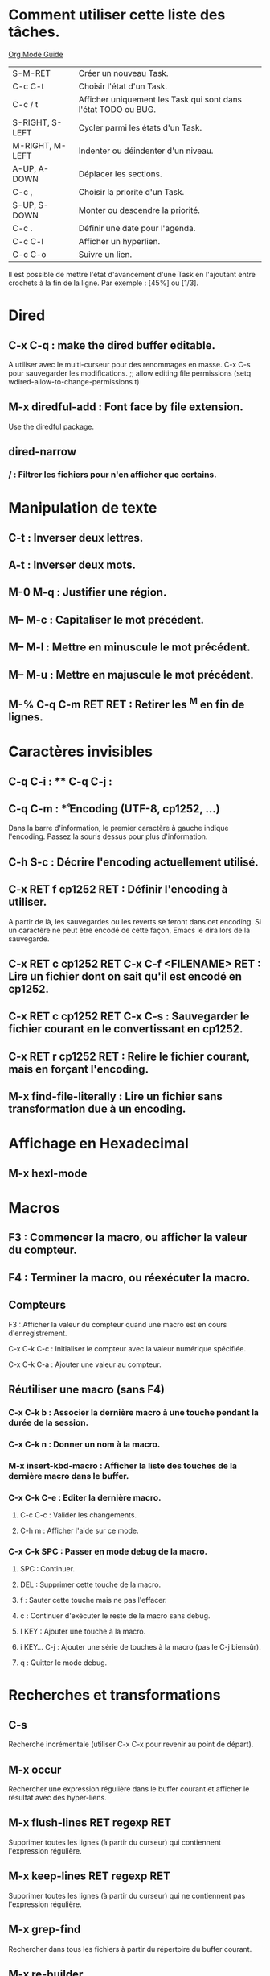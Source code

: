 #+STARTUP: overview
#+TODO: TODO(t) BUG(b) | DONE(d!) TEST(v!) FIXED(f!) WAIT(w!) CANCELED(c!) REFUSED(r@/!)
#+ARCHIVE: %s_done::

* Comment utiliser cette liste des tâches.
[[http://orgmode.org/orgguide.pdf][Org Mode Guide]]

| S-M-RET         | Créer un nouveau Task.                                         |
| C-c C-t         | Choisir l'état d'un Task.                                      |
| C-c / t         | Afficher uniquement les Task qui sont dans l'état TODO ou BUG. |
| S-RIGHT, S-LEFT | Cycler parmi les états d'un Task.                              |
| M-RIGHT, M-LEFT | Indenter ou déindenter d'un niveau.                            |
| A-UP, A-DOWN    | Déplacer les sections.                                         |
| C-c ,           | Choisir la priorité d'un Task.                                 |
| S-UP, S-DOWN    | Monter ou descendre la priorité.                               |
| C-c .           | Définir une date pour l'agenda.                                |
| C-c C-l         | Afficher un hyperlien.                                         |
| C-c C-o         | Suivre un lien.                                                |

Il est possible de mettre l'état d'avancement d'une Task en l'ajoutant entre crochets à la fin de la ligne.
Par exemple : [45%] ou [1/3].

* Dired
** C-x C-q : make the dired buffer editable.
A utiliser avec le multi-curseur pour des renommages en masse.
C-x C-s pour sauvegarder les modifications.
    ;; allow editing file permissions
    (setq wdired-allow-to-change-permissions t)
** M-x diredful-add : Font face by file extension.
Use the diredful package.
** dired-narrow
*** / : Filtrer les fichiers pour n'en afficher que certains.
* Manipulation de texte
** C-t : Inverser deux lettres.
** A-t : Inverser deux mots.
** M-0 M-q : Justifier une région.
** M-- M-c : Capitaliser le mot précédent.
** M-- M-l : Mettre en minuscule le mot précédent.
** M-- M-u : Mettre en majuscule le mot précédent.
** M-% C-q C-m RET RET : Retirer les ^M en fin de lignes.
* Caractères invisibles
** C-q C-i : \t
** C-q C-j : \n
** C-q C-m : \r
* Encoding (UTF-8, cp1252, ...)
Dans la barre d'information, le premier caractère à gauche indique l'encoding.
Passez la souris dessus pour plus d'information.
** C-h S-c : Décrire l'encoding actuellement utilisé.
** C-x RET f cp1252 RET : Définir l'encoding à utiliser.
A  partir de  là, les  sauvegardes  ou les  reverts se  feront dans  cet
encoding. Si un  caractère ne peut être encodé de  cette façon, Emacs le
dira lors de la sauvegarde.
** C-x RET c cp1252 RET C-x C-f <FILENAME> RET : Lire un fichier dont on sait qu'il est encodé en cp1252.
** C-x RET c cp1252 RET C-x C-s : Sauvegarder le fichier courant en le convertissant en cp1252.
** C-x RET r cp1252 RET : Relire le fichier courant, mais en forçant l'encoding.
** M-x find-file-literally : Lire un fichier sans transformation due à un encoding.
* Affichage en Hexadecimal
** M-x hexl-mode
* Macros
** F3 : Commencer la macro, ou afficher la valeur du compteur.
** F4 : Terminer la macro, ou réexécuter la macro.
** Compteurs
**** F3 : Afficher la valeur du compteur quand une macro est en cours d'enregistrement.
**** C-x C-k C-c : Initialiser le compteur avec la valeur numérique spécifiée.
**** C-x C-k C-a : Ajouter une valeur au compteur.
** Réutiliser une macro (sans F4)
*** C-x C-k b : Associer la dernière macro à une touche pendant la durée de la session.
*** C-x C-k n : Donner un nom à la macro.
*** M-x insert-kbd-macro : Afficher la liste des touches de la dernière macro dans le buffer.
*** C-x C-k C-e : Editer la dernière macro.
**** C-c C-c : Valider les changements.
**** C-h m : Afficher l'aide sur ce mode.
*** C-x C-k SPC : Passer en mode debug de la macro.
**** SPC : Continuer.
**** DEL : Supprimer cette touche de la macro.
**** f : Sauter cette touche mais ne pas l'effacer.
**** c : Continuer d'exécuter le reste de la macro sans debug.
**** I KEY : Ajouter une touche à la macro.
**** i KEY... C-j : Ajouter une série de touches à la macro (pas le C-j biensûr).
**** q : Quitter le mode debug.
* Recherches et transformations
** C-s
Recherche incrémentale (utiliser C-x C-x pour revenir au point de départ).
** M-x occur
Rechercher une expression régulière dans le buffer courant et afficher le résultat avec des hyper-liens.
** M-x flush-lines RET regexp RET
Supprimer toutes les lignes (à partir du curseur) qui contiennent l'expression régulière.
** M-x keep-lines RET regexp RET
Supprimer toutes les lignes (à partir du curseur) qui ne contiennent pas l'expression régulière.
** M-x grep-find
Rechercher dans tous les fichiers à partir du répertoire du buffer courant.
** M-x re-builder
Tester une expression régulière sur le buffer courant
** C-c C-b : reb-change-target-buffer.
** C-c C-c : reb-toggle-case.
** C-c C-e : reb-enter-subexp-mode.
** C-c TAB : reb-change-syntax.
** C-c C-q : reb-quit.
** C-c C-r : reb-prev-match.
** C-c C-s : reb-next-match.
** C-c C-u : reb-force-update.
** C-c C-w : reb-copy.
** Expressions régulières
** \\\< : Début de mot.
** \\\> : Fin de mot.
** \\w : Caractère d'un mot.
** \\W : Caractère ne provenant pas d'un mot.
* Conversions des fins de lignes
** M-x set-buffer-file-coding-system <CODING-SYSTEM>
Pour trouver le CODING-SYSTEM, exécutez la commande suivante : M-x list-coding-systems
Les plus courants sont : dos, unix, mac.

* Multi curseurs
** C-S-mouse   Add new cursor under mouse.    
** C->         Add cursor on next mark matching.
** C-<         Add cursor on previous mark matching.
* Bookmarks
** <C-f2> bm-toggle
** <f2> bm-next
** <S-f2> bm-previous
* Parenthèses, crochets, accolades
** C-M-n : Aller à la par/cro/acc fermant le bloc courant.
** C-M-p : Aller à la par/cro/acc ouvrant le bloc courant.
* NeoTree
SPC, RET or TAB: Open file, fold/unfold directory.
U: Go up a directory.
g: Refresh.
A: Maximize/minimize NeoTree window.
H: Toggle display hidden files.
O: Recursively open a directory.
C-c C-n: Create a file or create a directory if filename ends with a ‘/’
C-c C-d: Delete a file or a directory.
C-c C-r: Rename a file or a directory.
C-c C-c: Change the root directory.
C-c C-p: Copy a file or a directory. 
     
* Flycheck
C-c ! l : List all errors and warnings.
